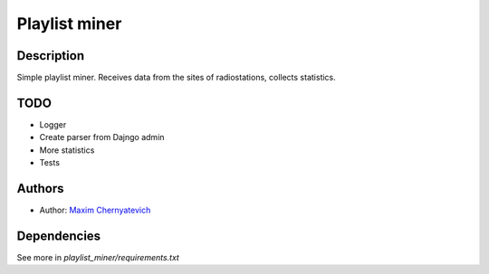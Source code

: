 Playlist miner
==============

Description
-----------
Simple playlist miner. Receives data from the sites
of radiostations, collects statistics.

TODO
----
* Logger
* Create parser from Dajngo admin
* More statistics
* Tests
    
Authors
-------

* Author: `Maxim Chernyatevich`_

.. _`Maxim Chernyatevich`: https://github.com/vechnoe


Dependencies
------------

See more in *playlist_miner/requirements.txt*



    
